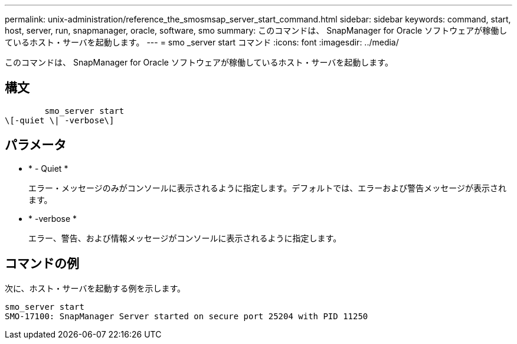 ---
permalink: unix-administration/reference_the_smosmsap_server_start_command.html 
sidebar: sidebar 
keywords: command, start, host, server, run, snapmanager, oracle, software, smo 
summary: このコマンドは、 SnapManager for Oracle ソフトウェアが稼働しているホスト・サーバを起動します。 
---
= smo _server start コマンド
:icons: font
:imagesdir: ../media/


[role="lead"]
このコマンドは、 SnapManager for Oracle ソフトウェアが稼働しているホスト・サーバを起動します。



== 構文

[listing]
----

        smo_server start
\[-quiet \| -verbose\]
----


== パラメータ

* * - Quiet *
+
エラー・メッセージのみがコンソールに表示されるように指定します。デフォルトでは、エラーおよび警告メッセージが表示されます。

* * -verbose *
+
エラー、警告、および情報メッセージがコンソールに表示されるように指定します。





== コマンドの例

次に、ホスト・サーバを起動する例を示します。

[listing]
----
smo_server start
SMO-17100: SnapManager Server started on secure port 25204 with PID 11250
----